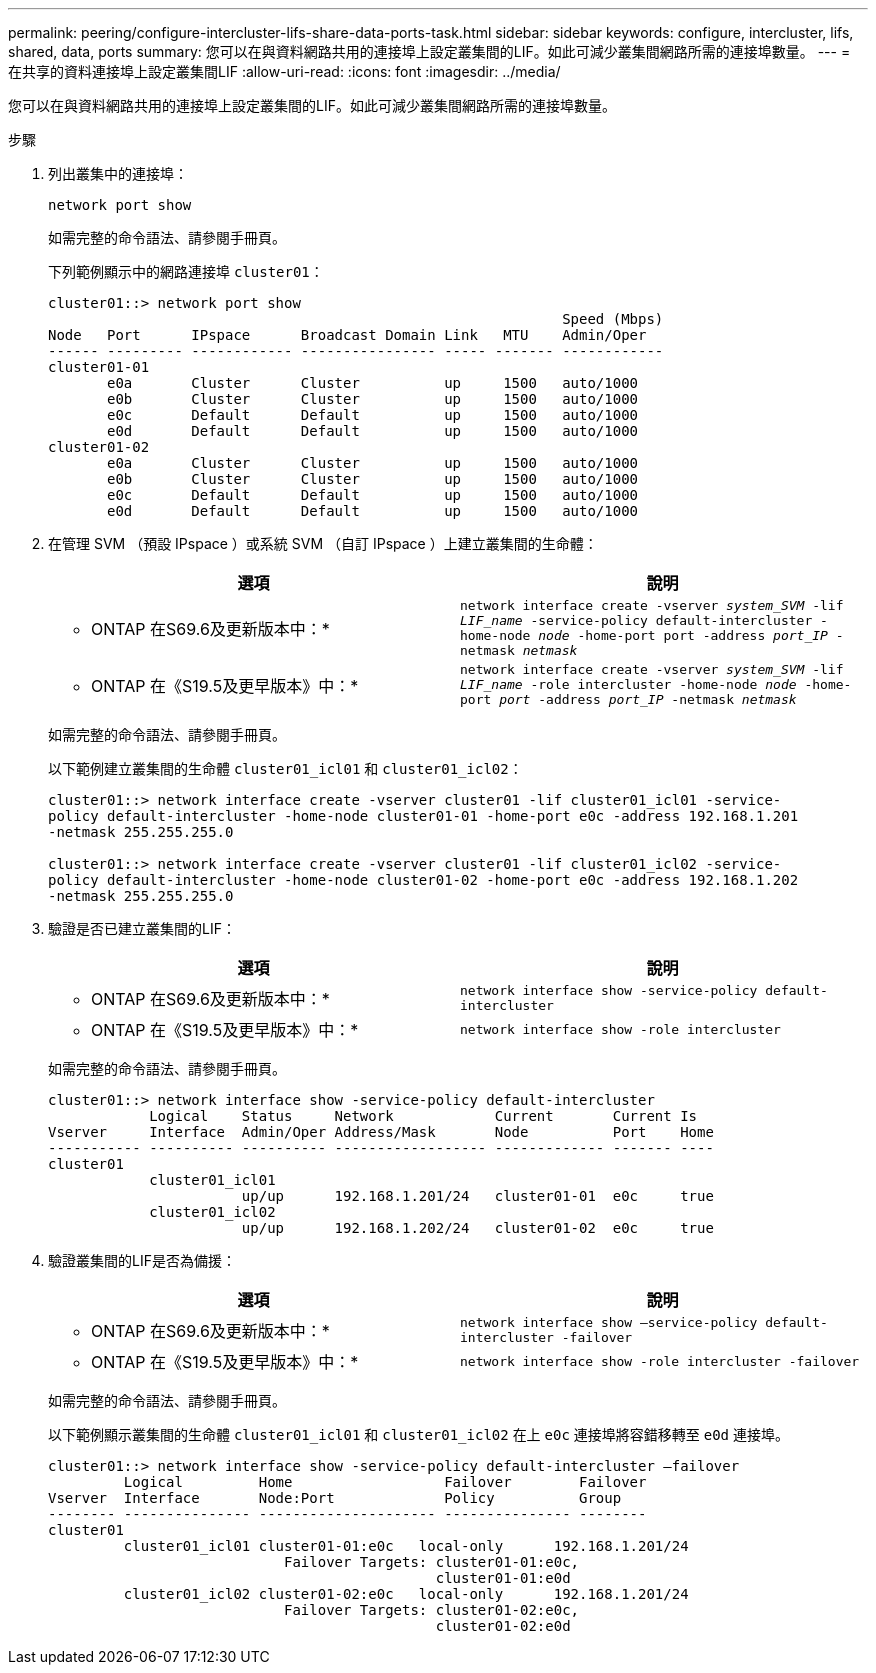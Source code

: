 ---
permalink: peering/configure-intercluster-lifs-share-data-ports-task.html 
sidebar: sidebar 
keywords: configure, intercluster, lifs, shared, data, ports 
summary: 您可以在與資料網路共用的連接埠上設定叢集間的LIF。如此可減少叢集間網路所需的連接埠數量。 
---
= 在共享的資料連接埠上設定叢集間LIF
:allow-uri-read: 
:icons: font
:imagesdir: ../media/


[role="lead"]
您可以在與資料網路共用的連接埠上設定叢集間的LIF。如此可減少叢集間網路所需的連接埠數量。

.步驟
. 列出叢集中的連接埠：
+
`network port show`

+
如需完整的命令語法、請參閱手冊頁。

+
下列範例顯示中的網路連接埠 `cluster01`：

+
[listing]
----

cluster01::> network port show
                                                             Speed (Mbps)
Node   Port      IPspace      Broadcast Domain Link   MTU    Admin/Oper
------ --------- ------------ ---------------- ----- ------- ------------
cluster01-01
       e0a       Cluster      Cluster          up     1500   auto/1000
       e0b       Cluster      Cluster          up     1500   auto/1000
       e0c       Default      Default          up     1500   auto/1000
       e0d       Default      Default          up     1500   auto/1000
cluster01-02
       e0a       Cluster      Cluster          up     1500   auto/1000
       e0b       Cluster      Cluster          up     1500   auto/1000
       e0c       Default      Default          up     1500   auto/1000
       e0d       Default      Default          up     1500   auto/1000
----
. 在管理 SVM （預設 IPspace ）或系統 SVM （自訂 IPspace ）上建立叢集間的生命體：
+
|===
| 選項 | 說明 


 a| 
* ONTAP 在S69.6及更新版本中：*
 a| 
`network interface create -vserver _system_SVM_ -lif _LIF_name_ -service-policy default-intercluster -home-node _node_ -home-port port -address _port_IP_ -netmask _netmask_`



 a| 
* ONTAP 在《S19.5及更早版本》中：*
 a| 
`network interface create -vserver _system_SVM_ -lif _LIF_name_ -role intercluster -home-node _node_ -home-port _port_ -address _port_IP_ -netmask _netmask_`

|===
+
如需完整的命令語法、請參閱手冊頁。

+
以下範例建立叢集間的生命體 `cluster01_icl01` 和 `cluster01_icl02`：

+
[listing]
----

cluster01::> network interface create -vserver cluster01 -lif cluster01_icl01 -service-
policy default-intercluster -home-node cluster01-01 -home-port e0c -address 192.168.1.201
-netmask 255.255.255.0

cluster01::> network interface create -vserver cluster01 -lif cluster01_icl02 -service-
policy default-intercluster -home-node cluster01-02 -home-port e0c -address 192.168.1.202
-netmask 255.255.255.0
----
. 驗證是否已建立叢集間的LIF：
+
|===
| 選項 | 說明 


 a| 
* ONTAP 在S69.6及更新版本中：*
 a| 
`network interface show -service-policy default-intercluster`



 a| 
* ONTAP 在《S19.5及更早版本》中：*
 a| 
`network interface show -role intercluster`

|===
+
如需完整的命令語法、請參閱手冊頁。

+
[listing]
----
cluster01::> network interface show -service-policy default-intercluster
            Logical    Status     Network            Current       Current Is
Vserver     Interface  Admin/Oper Address/Mask       Node          Port    Home
----------- ---------- ---------- ------------------ ------------- ------- ----
cluster01
            cluster01_icl01
                       up/up      192.168.1.201/24   cluster01-01  e0c     true
            cluster01_icl02
                       up/up      192.168.1.202/24   cluster01-02  e0c     true
----
. 驗證叢集間的LIF是否為備援：
+
|===
| 選項 | 說明 


 a| 
* ONTAP 在S69.6及更新版本中：*
 a| 
`network interface show –service-policy default-intercluster -failover`



 a| 
* ONTAP 在《S19.5及更早版本》中：*
 a| 
`network interface show -role intercluster -failover`

|===
+
如需完整的命令語法、請參閱手冊頁。

+
以下範例顯示叢集間的生命體 `cluster01_icl01` 和 `cluster01_icl02` 在上 `e0c` 連接埠將容錯移轉至 `e0d` 連接埠。

+
[listing]
----
cluster01::> network interface show -service-policy default-intercluster –failover
         Logical         Home                  Failover        Failover
Vserver  Interface       Node:Port             Policy          Group
-------- --------------- --------------------- --------------- --------
cluster01
         cluster01_icl01 cluster01-01:e0c   local-only      192.168.1.201/24
                            Failover Targets: cluster01-01:e0c,
                                              cluster01-01:e0d
         cluster01_icl02 cluster01-02:e0c   local-only      192.168.1.201/24
                            Failover Targets: cluster01-02:e0c,
                                              cluster01-02:e0d
----

